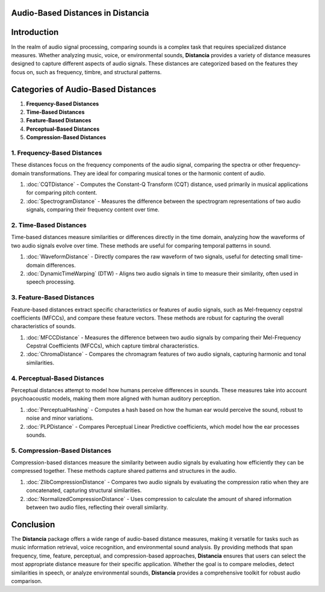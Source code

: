 Audio-Based Distances in Distancia
==================================

Introduction
============
In the realm of audio signal processing, comparing sounds is a complex task that requires specialized distance measures. Whether analyzing music, voice, or environmental sounds, **Distancia** provides a variety of distance measures designed to capture different aspects of audio signals. These distances are categorized based on the features they focus on, such as frequency, timbre, and structural patterns.

Categories of Audio-Based Distances
===================================

1. **Frequency-Based Distances**
2. **Time-Based Distances**
3. **Feature-Based Distances**
4. **Perceptual-Based Distances**
5. **Compression-Based Distances**

1. **Frequency-Based Distances**
-----------------------------

These distances focus on the frequency components of the audio signal, comparing the spectra or other frequency-domain transformations. They are ideal for comparing musical tones or the harmonic content of audio.

1. :doc:`CQTDistance`
   - Computes the Constant-Q Transform (CQT) distance, used primarily in musical applications for comparing pitch content.

2. :doc:`SpectrogramDistance`
   - Measures the difference between the spectrogram representations of two audio signals, comparing their frequency content over time.

2. **Time-Based Distances**
------------------------

Time-based distances measure similarities or differences directly in the time domain, analyzing how the waveforms of two audio signals evolve over time. These methods are useful for comparing temporal patterns in sound.

1. :doc:`WaveformDistance`
   - Directly compares the raw waveform of two signals, useful for detecting small time-domain differences.

2. :doc:`DynamicTimeWarping` (DTW)
   - Aligns two audio signals in time to measure their similarity, often used in speech processing.

3. **Feature-Based Distances**
---------------------------

Feature-based distances extract specific characteristics or features of audio signals, such as Mel-frequency cepstral coefficients (MFCCs), and compare these feature vectors. These methods are robust for capturing the overall characteristics of sounds.

1. :doc:`MFCCDistance`
   - Measures the difference between two audio signals by comparing their Mel-Frequency Cepstral Coefficients (MFCCs), which capture timbral characteristics.

2. :doc:`ChromaDistance`
   - Compares the chromagram features of two audio signals, capturing harmonic and tonal similarities.

4. **Perceptual-Based Distances**
------------------------------

Perceptual distances attempt to model how humans perceive differences in sounds. These measures take into account psychoacoustic models, making them more aligned with human auditory perception.

1. :doc:`PerceptualHashing`
   - Computes a hash based on how the human ear would perceive the sound, robust to noise and minor variations.

2. :doc:`PLPDistance`
   - Compares Perceptual Linear Predictive coefficients, which model how the ear processes sounds.

5. **Compression-Based Distances**
-------------------------------

Compression-based distances measure the similarity between audio signals by evaluating how efficiently they can be compressed together. These methods capture shared patterns and structures in the audio.

1. :doc:`ZlibCompressionDistance`
   - Compares two audio signals by evaluating the compression ratio when they are concatenated, capturing structural similarities.

2. :doc:`NormalizedCompressionDistance`
   - Uses compression to calculate the amount of shared information between two audio files, reflecting their overall similarity.

Conclusion
==========
The **Distancia** package offers a wide range of audio-based distance measures, making it versatile for tasks such as music information retrieval, voice recognition, and environmental sound analysis. By providing methods that span frequency, time, feature, perceptual, and compression-based approaches, **Distancia** ensures that users can select the most appropriate distance measure for their specific application. Whether the goal is to compare melodies, detect similarities in speech, or analyze environmental sounds, **Distancia** provides a comprehensive toolkit for robust audio comparison.
